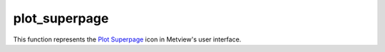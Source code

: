 
plot_superpage
=========================

.. container::
    
    .. container:: leftside

        .. image:: /_static/DISPLAYWINDOW.png
           :width: 48px

    .. container:: rightside

        This function represents the `Plot Superpage <https://confluence.ecmwf.int/display/METV/plot+superpage>`_ icon in Metview's user interface.


.. py:function:: plot_superpage(**kwargs)
  
    Description comes here!


    :param layout_size: 
    :type layout_size: str


    :param layout_orientation: 
    :type layout_orientation: str


    :param custom_width: 
    :type custom_width: number


    :param custom_height: 
    :type custom_height: number


    :param pages: 
    :type pages: str


    :rtype: None


.. minigallery:: metview.plot_superpage
    :add-heading:

